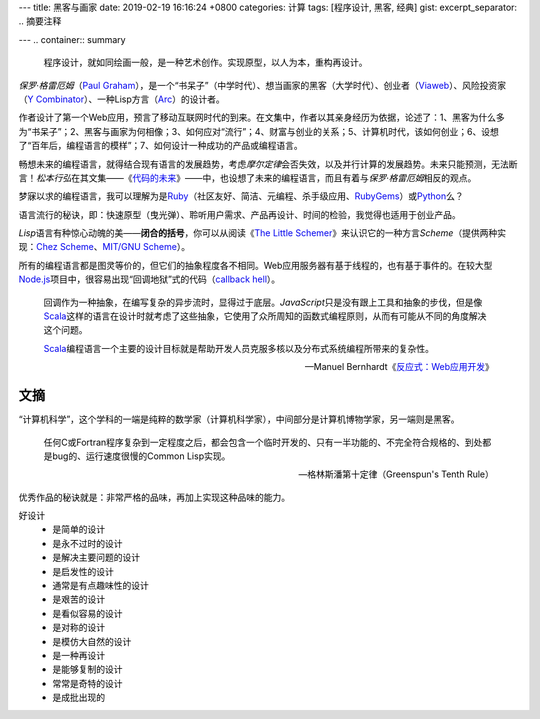 ---
title: 黑客与画家
date: 2019-02-19 16:16:24 +0800
categories: 计算
tags: [程序设计, 黑客, 经典]
gist: 
excerpt_separator: .. 摘要注释

---
.. container:: summary

    程序设计，就如同绘画一般，是一种艺术创作。实现原型，以人为本，重构再设计。

.. 摘要注释

\ *保罗·格雷厄姆*\ （\ `Paul Graham`_\ ），是一个“书呆子”（中学时代）、想当画家的黑客（大学时代）、创业者（\ Viaweb_\ ）、风险投资家（\ `Y Combinator`_\ ）、一种Lisp方言（\ Arc_\ ）的设计者。

作者设计了第一个Web应用，预言了移动互联网时代的到来。在文集中，作者以其亲身经历为依据，论述了：1、黑客为什么多为“书呆子”；2、黑客与画家为何相像；3、如何应对“流行”；4、财富与创业的关系；5、计算机时代，该如何创业；6、设想了“百年后，编程语言的模样”；7、如何设计一种成功的产品或编程语言。

畅想未来的编程语言，就得结合现有语言的发展趋势，考虑\ *摩尔定律*\ 会否失效，以及并行计算的发展趋势。未来只能预测，无法断言！\ *松本行弘*\ 在其文集——《\ `代码的未来`_\ 》——中，也设想了未来的编程语言，而且有着与\ *保罗·格雷厄姆*\ 相反的观点。

梦寐以求的编程语言，我可以理解为是\ Ruby_\ （社区友好、简洁、元编程、杀手级应用、\ RubyGems_\ ）或\ Python_\ 么？

语言流行的秘诀，即：快速原型（曳光弹）、聆听用户需求、产品再设计、时间的检验，我觉得也适用于创业产品。

\ *Lisp*\ 语言有种惊心动魄的美——\ **闭合的括号**\ ，你可以从阅读《\ `The Little Schemer </bookshelf/The-Little-Schemer/>`_\ 》来认识它的一种方言\ *Scheme*\ （提供两种实现：\ `Chez Scheme`_\ 、\ `MIT/GNU Scheme`_\）。

所有的编程语言都是图灵等价的，但它们的抽象程度各不相同。Web应用服务器有基于线程的，也有基于事件的。在较大型\ Node.js_\ 项目中，很容易出现“回调地狱”式的代码（\ `callback hell`_\ ）。

.. epigraph::

    回调作为一种抽象，在编写复杂的异步流时，显得过于底层。\ *JavaScript*\ 只是没有跟上工具和抽象的步伐，但是像\ Scala_\ 这样的语言在设计时就考虑了这些抽象，它使用了众所周知的函数式编程原则，从而有可能从不同的角度解决这个问题。

    \ Scala_\ 编程语言一个主要的设计目标就是帮助开发人员克服多核以及分布式系统编程所带来的复杂性。

    -- Manuel Bernhardt《\ `反应式：Web应用开发`_\ 》

文摘
----

“计算机科学”，这个学科的一端是纯粹的数学家（计算机科学家），中间部分是计算机博物学家，另一端则是黑客。

.. epigraph::

    任何C或Fortran程序复杂到一定程度之后，都会包含一个临时开发的、只有一半功能的、不完全符合规格的、到处都是bug的、运行速度很慢的Common Lisp实现。

    -- 格林斯潘第十定律（Greenspun's Tenth Rule）

优秀作品的秘诀就是：非常严格的品味，再加上实现这种品味的能力。

好设计
    * 是简单的设计
    * 是永不过时的设计
    * 是解决主要问题的设计
    * 是启发性的设计
    * 通常是有点趣味性的设计
    * 是艰苦的设计
    * 是看似容易的设计
    * 是对称的设计
    * 是模仿大自然的设计
    * 是一种再设计
    * 是能够复制的设计
    * 常常是奇特的设计
    * 是成批出现的
 
.. _`Paul Graham`: http://www.paulgraham.com/
.. _Viaweb: https://en.wikipedia.org/wiki/Viaweb
.. _`Y Combinator`: https://www.ycombinator.com/
.. _Arc: http://arclanguage.org/
.. _`代码的未来`: https://amzn.to/2TXjVAx
.. _Ruby: https://www.ruby-lang.org/
.. _RubyGems: https://rubygems.org/
.. _Python: https://www.python.org/
.. _`Chez Scheme`: https://www.scheme.com/
.. _`MIT/GNU Scheme`:  http://www.gnu.org/software/mit-scheme/
.. _Node.js: https://nodejs.org/
.. _`callback hell`: http://callbackhell.com/
.. _Scala: https://www.scala-lang.org/
.. _`反应式：Web应用开发`: https://amzn.to/2BOod66
   * 常常是大胆的设计
